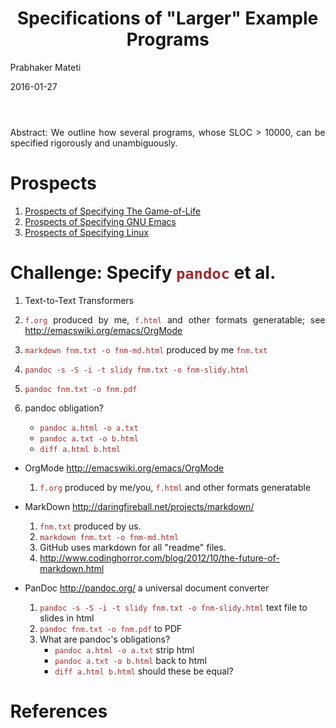 # -*- mode: org -*-
#+DATE: 2016-01-27
#+TITLE: Specifications of "Larger" Example Programs
#+AUTHOR: Prabhaker Mateti
#+DESCRIPTION: Software Engineering
#+HTML_LINK_UP: ../
#+HTML_LINK_HOME: ../../
#+HTML_HEAD: <style> P {text-align: justify} code, pre {color: brown;} @media screen {BODY {margin: 10%} }</style>
#+BIND: org-html-preamble-format (("en" "<a href=\"../../\"> ../../</a>"))
#+BIND: org-html-postamble-format (("en" "<hr size=1>Copyright &copy; 2016 %e &bull; <a href=\"http://www.wright.edu/~pmateti\"> www.wright.edu/~pmateti</a>  %d"))
#+STARTUP:showeverything
#+OPTIONS: toc:2

Abstract: We outline how several programs, whose SLOC > 10000, can be
specified rigorously and unambiguously.

* Prospects

4. [[./spec-examples-gameoflife.org][Prospects of Specifying The Game-of-Life]]
5. [[../Examples/Editor][Prospects of Specifying GNU Emacs]]
6. [[./spec-examples-linux.org][Prospects of Specifying Linux]]

* Challenge: Specify  =pandoc= et al.

1. Text-to-Text Transformers

1.  =f.org= produced by me, =f.html= and other formats generatable; see
    http://emacswiki.org/emacs/OrgMode

1. =markdown fnm.txt -o fnm-md.html=  produced by me  =fnm.txt=

1. =pandoc -s -S -i -t slidy fnm.txt -o fnm-slidy.html=

1. =pandoc fnm.txt -o fnm.pdf=

1. pandoc obligation?  
    + =pandoc a.html -o a.txt=
    + =pandoc a.txt -o b.html= 
    + =diff a.html b.html=

+ OrgMode http://emacswiki.org/emacs/OrgMode
   1. =f.org= produced by me/you, =f.html= and other formats
      generatable

+ MarkDown http://daringfireball.net/projects/markdown/

  1. =fnm.txt=  produced by us.
  1. =markdown fnm.txt -o fnm-md.html= 
  1. GitHub uses markdown for all "readme" files.
  1. http://www.codinghorror.com/blog/2012/10/the-future-of-markdown.html
 
+ PanDoc http://pandoc.org/ a universal document converter
  1. =pandoc -s -S -i -t slidy fnm.txt -o fnm-slidy.html= text file to
     slides in html
  1. =pandoc fnm.txt -o fnm.pdf= to PDF
  1. What are pandoc's obligations?  
    + =pandoc a.html -o a.txt= strip html
    + =pandoc a.txt -o b.html=  back to html
    + =diff a.html b.html= should these be equal?



* References

